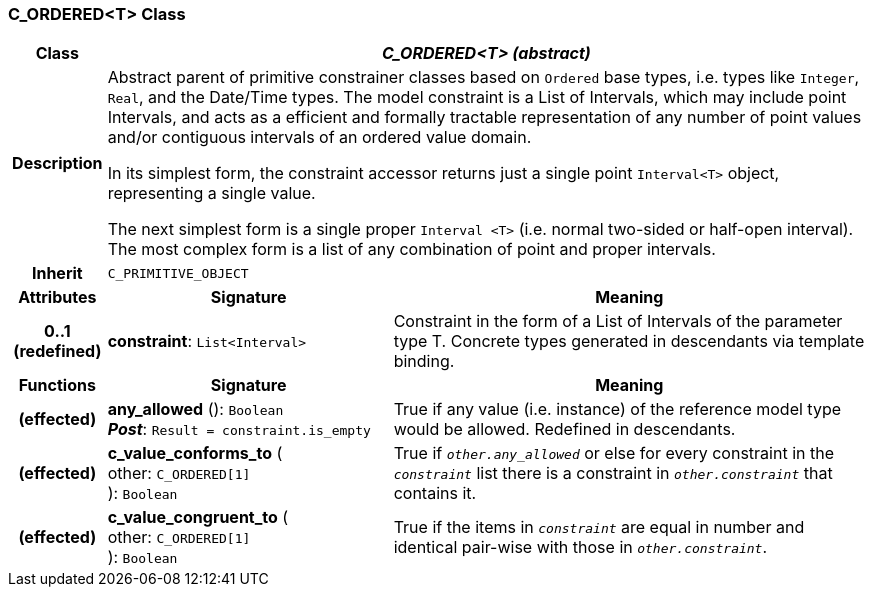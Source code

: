 === C_ORDERED<T> Class

[cols="^1,3,5"]
|===
h|*Class*
2+^h|*_C_ORDERED<T> (abstract)_*

h|*Description*
2+a|Abstract parent of primitive constrainer classes based on `Ordered` base types, i.e. types like `Integer`, `Real`, and the Date/Time types. The model constraint is a List of Intervals, which may include point Intervals, and acts as a efficient and formally tractable representation of any number of point values and/or contiguous intervals of an ordered value domain.

In its simplest form, the constraint accessor returns just a single point `Interval<T>` object, representing a single value.

The next simplest form is a single proper `Interval <T>` (i.e. normal two-sided or half-open interval). The most complex form is a list of any combination of point and proper intervals.

h|*Inherit*
2+|`C_PRIMITIVE_OBJECT`

h|*Attributes*
^h|*Signature*
^h|*Meaning*

h|*0..1 +
(redefined)*
|*constraint*: `List<Interval>`
a|Constraint in the form of a List of Intervals of the parameter type T. Concrete types generated in descendants via template binding.
h|*Functions*
^h|*Signature*
^h|*Meaning*

h|(effected)
|*any_allowed* (): `Boolean` +
*_Post_*: `Result = constraint.is_empty`
a|True if any value (i.e. instance) of the reference model type would be allowed. Redefined in descendants.

h|(effected)
|*c_value_conforms_to* ( +
other: `C_ORDERED[1]` +
): `Boolean`
a|True if `_other.any_allowed_` or else for every constraint in the `_constraint_` list there is a constraint in `_other.constraint_` that contains it.

h|(effected)
|*c_value_congruent_to* ( +
other: `C_ORDERED[1]` +
): `Boolean`
a|True if the items in `_constraint_` are equal in number and identical pair-wise with those in `_other.constraint_`.
|===
